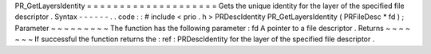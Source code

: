 PR_GetLayersIdentity
=
=
=
=
=
=
=
=
=
=
=
=
=
=
=
=
=
=
=
=
Gets
the
unique
identity
for
the
layer
of
the
specified
file
descriptor
.
Syntax
-
-
-
-
-
-
.
.
code
:
:
#
include
<
prio
.
h
>
PRDescIdentity
PR_GetLayersIdentity
(
PRFileDesc
*
fd
)
;
Parameter
~
~
~
~
~
~
~
~
~
The
function
has
the
following
parameter
:
fd
A
pointer
to
a
file
descriptor
.
Returns
~
~
~
~
~
~
~
If
successful
the
function
returns
the
:
ref
:
PRDescIdentity
for
the
layer
of
the
specified
file
descriptor
.
